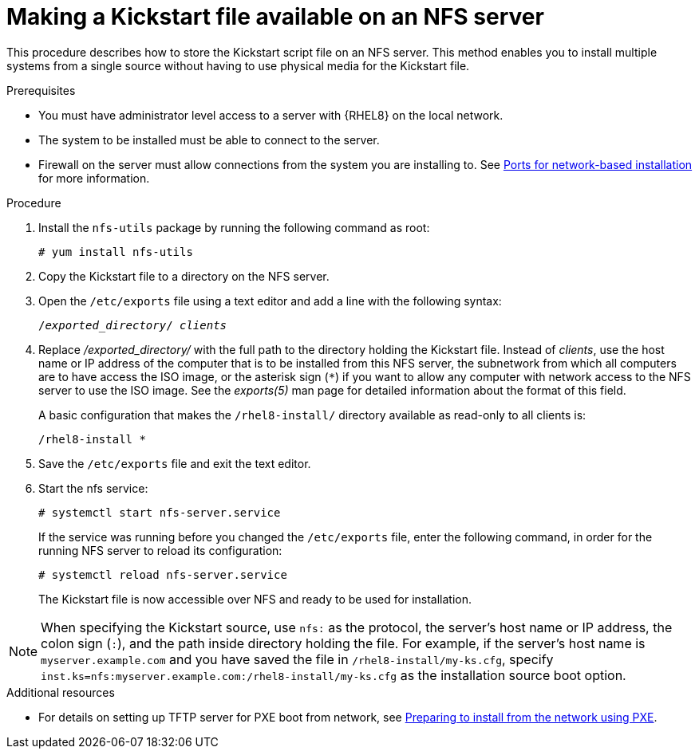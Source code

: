 [id="making-a-kickstart-file-available-on-an-nfs-server_{context}"]
= Making a Kickstart file available on an NFS server

This procedure describes how to store the Kickstart script file on an NFS server. This method enables you to install multiple systems from a single source without having to use physical media for the Kickstart file.

// A network-based installation is convenient when combined with a TFTP server for PXE boot. This approach eliminates the need to create physical media and enables simultaneous deployment of {RHEL} on multiple systems.


.Prerequisites

* You must have administrator level access to a server with {RHEL8} on the local network.
* The system to be installed must be able to connect to the server.
* Firewall on the server must allow connections from the system you are installing to. See xref:assembly_making-kickstart-files-available-to-the-installation-program.adoc#ports-for-network-based-installation_making-kickstart-files-available-to-the-installation-program[Ports for network-based installation] for more information.

.Procedure

. Install the [package]`nfs-utils` package by running the following command as root:
+
----
# yum install nfs-utils
----

. Copy the Kickstart file to a directory on the NFS server.

. Open the [filename]`/etc/exports` file using a text editor and add a line with the following syntax:
+
[subs="quotes"]
----
/__exported_directory__/ __clients__
----

. Replace __/exported_directory/__ with the full path to the directory holding the Kickstart file. Instead of __clients__, use the host name or IP address of the computer that is to be installed from this NFS server, the subnetwork from which all computers are to have access the ISO image, or the asterisk sign (`*`) if you want to allow any computer with network access to the NFS server to use the ISO image. See the __exports(5)__ man page for detailed information about the format of this field.
+
A basic configuration that makes the [filename]`/rhel8-install/` directory available as read-only to all clients is:
+
----
/rhel8-install *
----

. Save the [filename]`/etc/exports` file and exit the text editor.

. Start the nfs service:
+
----
# systemctl start nfs-server.service
----
+
If the service was running before you changed the [filename]`/etc/exports` file, enter the following command, in order for the running NFS server to reload its configuration:
+
----
# systemctl reload nfs-server.service
----
+
The Kickstart file is now accessible over NFS and ready to be used for installation.

NOTE: When specifying the Kickstart source, use `nfs:` as the protocol, the server’s host name or IP address, the colon sign (`:`), and the path inside directory holding the file. For example, if the server’s host name is `myserver.example.com` and you have saved the file in [filename]`/rhel8-install/my-ks.cfg`, specify `inst.ks=nfs:myserver.example.com:/rhel8-install/my-ks.cfg` as the installation source boot option.

.Additional resources

* For details on setting up TFTP server for PXE boot from network, see xref:assembly_preparing-for-a-network-install.adoc[Preparing to install from the network using PXE].
